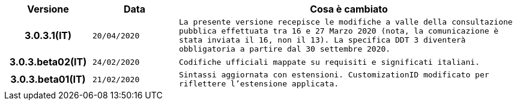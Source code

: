 
[cols="1h,1m,4m", options="header"]

|===
| Versione
| Data
| Cosa è cambiato

| 3.0.3.1(IT)
| 20/04/2020
| La presente versione recepisce le modifiche a valle della consultazione pubblica effettuata tra 16 e 27 Marzo 2020 (nota, la comunicazione è stata inviata il 16, non il 13).  La specifica DDT 3 diventerà obbligatoria a partire dal 30 settembre 2020.

| 3.0.3.beta02(IT)
| 24/02/2020
| Codifiche ufficiali mappate su requisiti e significati italiani.

| 3.0.3.beta01(IT)
| 21/02/2020
| Sintassi aggiornata con estensioni.
  CustomizationID modificato per riflettere l'estensione applicata.
|===

